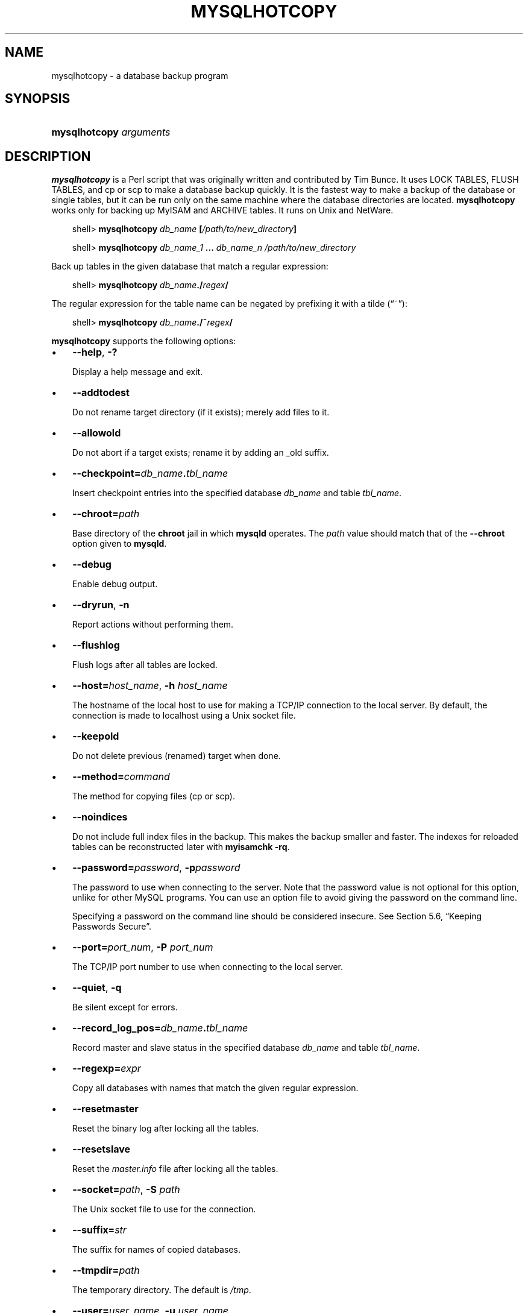 .\"     Title: \fBmysqlhotcopy\fR
.\"    Author: 
.\" Generator: DocBook XSL Stylesheets v1.70.1 <http://docbook.sf.net/>
.\"      Date: 11/14/2008
.\"    Manual: MySQL Database System
.\"    Source: MySQL 5.1
.\"
.TH "\fBMYSQLHOTCOPY\fR" "1" "11/14/2008" "MySQL 5.1" "MySQL Database System"
.\" disable hyphenation
.nh
.\" disable justification (adjust text to left margin only)
.ad l
.SH "NAME"
mysqlhotcopy \- a database backup program
.SH "SYNOPSIS"
.HP 23
\fBmysqlhotcopy \fR\fB\fIarguments\fR\fR
.SH "DESCRIPTION"
.PP
\fBmysqlhotcopy\fR
is a Perl script that was originally written and contributed by Tim Bunce. It uses
LOCK TABLES,
FLUSH TABLES, and
cp
or
scp
to make a database backup quickly. It is the fastest way to make a backup of the database or single tables, but it can be run only on the same machine where the database directories are located.
\fBmysqlhotcopy\fR
works only for backing up
MyISAM
and
ARCHIVE
tables. It runs on Unix and NetWare.
.sp
.RS 3n
.nf
shell> \fBmysqlhotcopy \fR\fB\fIdb_name\fR\fR\fB [\fR\fB\fI/path/to/new_directory\fR\fR\fB]\fR
.fi
.RE
.sp
.RS 3n
.nf
shell> \fBmysqlhotcopy \fR\fB\fIdb_name_1\fR\fR\fB ... \fR\fB\fIdb_name_n\fR\fR\fB \fR\fB\fI/path/to/new_directory\fR\fR
.fi
.RE
.PP
Back up tables in the given database that match a regular expression:
.sp
.RS 3n
.nf
shell> \fBmysqlhotcopy \fR\fB\fIdb_name\fR\fR\fB./\fR\fB\fIregex\fR\fR\fB/\fR
.fi
.RE
.PP
The regular expression for the table name can be negated by prefixing it with a tilde (\(lq~\(rq):
.sp
.RS 3n
.nf
shell> \fBmysqlhotcopy \fR\fB\fIdb_name\fR\fR\fB./~\fR\fB\fIregex\fR\fR\fB/\fR
.fi
.RE
.PP
\fBmysqlhotcopy\fR
supports the following options:
.TP 3n
\(bu
\fB\-\-help\fR,
\fB\-?\fR
.sp
Display a help message and exit.
.TP 3n
\(bu
\fB\-\-addtodest\fR
.sp
Do not rename target directory (if it exists); merely add files to it.
.TP 3n
\(bu
\fB\-\-allowold\fR
.sp
Do not abort if a target exists; rename it by adding an
_old
suffix.
.TP 3n
\(bu
\fB\-\-checkpoint=\fR\fB\fIdb_name\fR\fR\fB.\fR\fB\fItbl_name\fR\fR
.sp
Insert checkpoint entries into the specified database
\fIdb_name\fR
and table
\fItbl_name\fR.
.TP 3n
\(bu
\fB\-\-chroot=\fR\fB\fIpath\fR\fR
.sp
Base directory of the
\fBchroot\fR
jail in which
\fBmysqld\fR
operates. The
\fIpath\fR
value should match that of the
\fB\-\-chroot\fR
option given to
\fBmysqld\fR.
.TP 3n
\(bu
\fB\-\-debug\fR
.sp
Enable debug output.
.TP 3n
\(bu
\fB\-\-dryrun\fR,
\fB\-n\fR
.sp
Report actions without performing them.
.TP 3n
\(bu
\fB\-\-flushlog\fR
.sp
Flush logs after all tables are locked.
.TP 3n
\(bu
\fB\-\-host=\fR\fB\fIhost_name\fR\fR,
\fB\-h \fR\fB\fIhost_name\fR\fR
.sp
The hostname of the local host to use for making a TCP/IP connection to the local server. By default, the connection is made to
localhost
using a Unix socket file.
.TP 3n
\(bu
\fB\-\-keepold\fR
.sp
Do not delete previous (renamed) target when done.
.TP 3n
\(bu
\fB\-\-method=\fR\fB\fIcommand\fR\fR
.sp
The method for copying files (cp
or
scp).
.TP 3n
\(bu
\fB\-\-noindices\fR
.sp
Do not include full index files in the backup. This makes the backup smaller and faster. The indexes for reloaded tables can be reconstructed later with
\fBmyisamchk \-rq\fR.
.TP 3n
\(bu
\fB\-\-password=\fR\fB\fIpassword\fR\fR,
\fB\-p\fR\fB\fIpassword\fR\fR
.sp
The password to use when connecting to the server. Note that the password value is not optional for this option, unlike for other MySQL programs. You can use an option file to avoid giving the password on the command line.
.sp
Specifying a password on the command line should be considered insecure. See
Section\ 5.6, \(lqKeeping Passwords Secure\(rq.
.TP 3n
\(bu
\fB\-\-port=\fR\fB\fIport_num\fR\fR,
\fB\-P \fR\fB\fIport_num\fR\fR
.sp
The TCP/IP port number to use when connecting to the local server.
.TP 3n
\(bu
\fB\-\-quiet\fR,
\fB\-q\fR
.sp
Be silent except for errors.
.TP 3n
\(bu
\fB\-\-record_log_pos=\fR\fB\fIdb_name\fR\fR\fB.\fR\fB\fItbl_name\fR\fR
.sp
Record master and slave status in the specified database
\fIdb_name\fR
and table
\fItbl_name\fR.
.TP 3n
\(bu
\fB\-\-regexp=\fR\fB\fIexpr\fR\fR
.sp
Copy all databases with names that match the given regular expression.
.TP 3n
\(bu
\fB\-\-resetmaster\fR
.sp
Reset the binary log after locking all the tables.
.TP 3n
\(bu
\fB\-\-resetslave\fR
.sp
Reset the
\fImaster.info\fR
file after locking all the tables.
.TP 3n
\(bu
\fB\-\-socket=\fR\fB\fIpath\fR\fR,
\fB\-S \fR\fB\fIpath\fR\fR
.sp
The Unix socket file to use for the connection.
.TP 3n
\(bu
\fB\-\-suffix=\fR\fB\fIstr\fR\fR
.sp
The suffix for names of copied databases.
.TP 3n
\(bu
\fB\-\-tmpdir=\fR\fB\fIpath\fR\fR
.sp
The temporary directory. The default is
\fI/tmp\fR.
.TP 3n
\(bu
\fB\-\-user=\fR\fB\fIuser_name\fR\fR,
\fB\-u \fR\fB\fIuser_name\fR\fR
.sp
The MySQL username to use when connecting to the server.
.sp
.RE
.PP
\fBmysqlhotcopy\fR
reads the
[client]
and
[mysqlhotcopy]
option groups from option files.
.PP
To execute
\fBmysqlhotcopy\fR, you must have access to the files for the tables that you are backing up, the
SELECT
privilege for those tables, the
RELOAD
privilege (to be able to execute
FLUSH TABLES), and the
LOCK TABLES
privilege (to be able to lock the tables).
.PP
Use
perldoc
for additional
\fBmysqlhotcopy\fR
documentation, including information about the structure of the tables needed for the
\fB\-\-checkpoint\fR
and
\fB\-\-record_log_pos\fR
options:
.sp
.RS 3n
.nf
shell> \fBperldoc mysqlhotcopy\fR
.fi
.RE
.SH "COPYRIGHT"
.PP
Copyright 2007\-2008 MySQL AB, 2008 Sun Microsystems, Inc.
.PP
This documentation is free software; you can redistribute it and/or modify it under the terms of the GNU General Public License as published by the Free Software Foundation; version 2 of the License.
.PP
This documentation is distributed in the hope that it will be useful, but WITHOUT ANY WARRANTY; without even the implied warranty of MERCHANTABILITY or FITNESS FOR A PARTICULAR PURPOSE. See the GNU General Public License for more details.
.PP
You should have received a copy of the GNU General Public License along with the program; if not, write to the Free Software Foundation, Inc., 51 Franklin Street, Fifth Floor, Boston, MA 02110\-1301 USA or see http://www.gnu.org/licenses/.
.SH "SEE ALSO"
For more information, please refer to the MySQL Reference Manual,
which may already be installed locally and which is also available
online at http://dev.mysql.com/doc/.
.SH AUTHOR
MySQL AB (http://www.mysql.com/).
